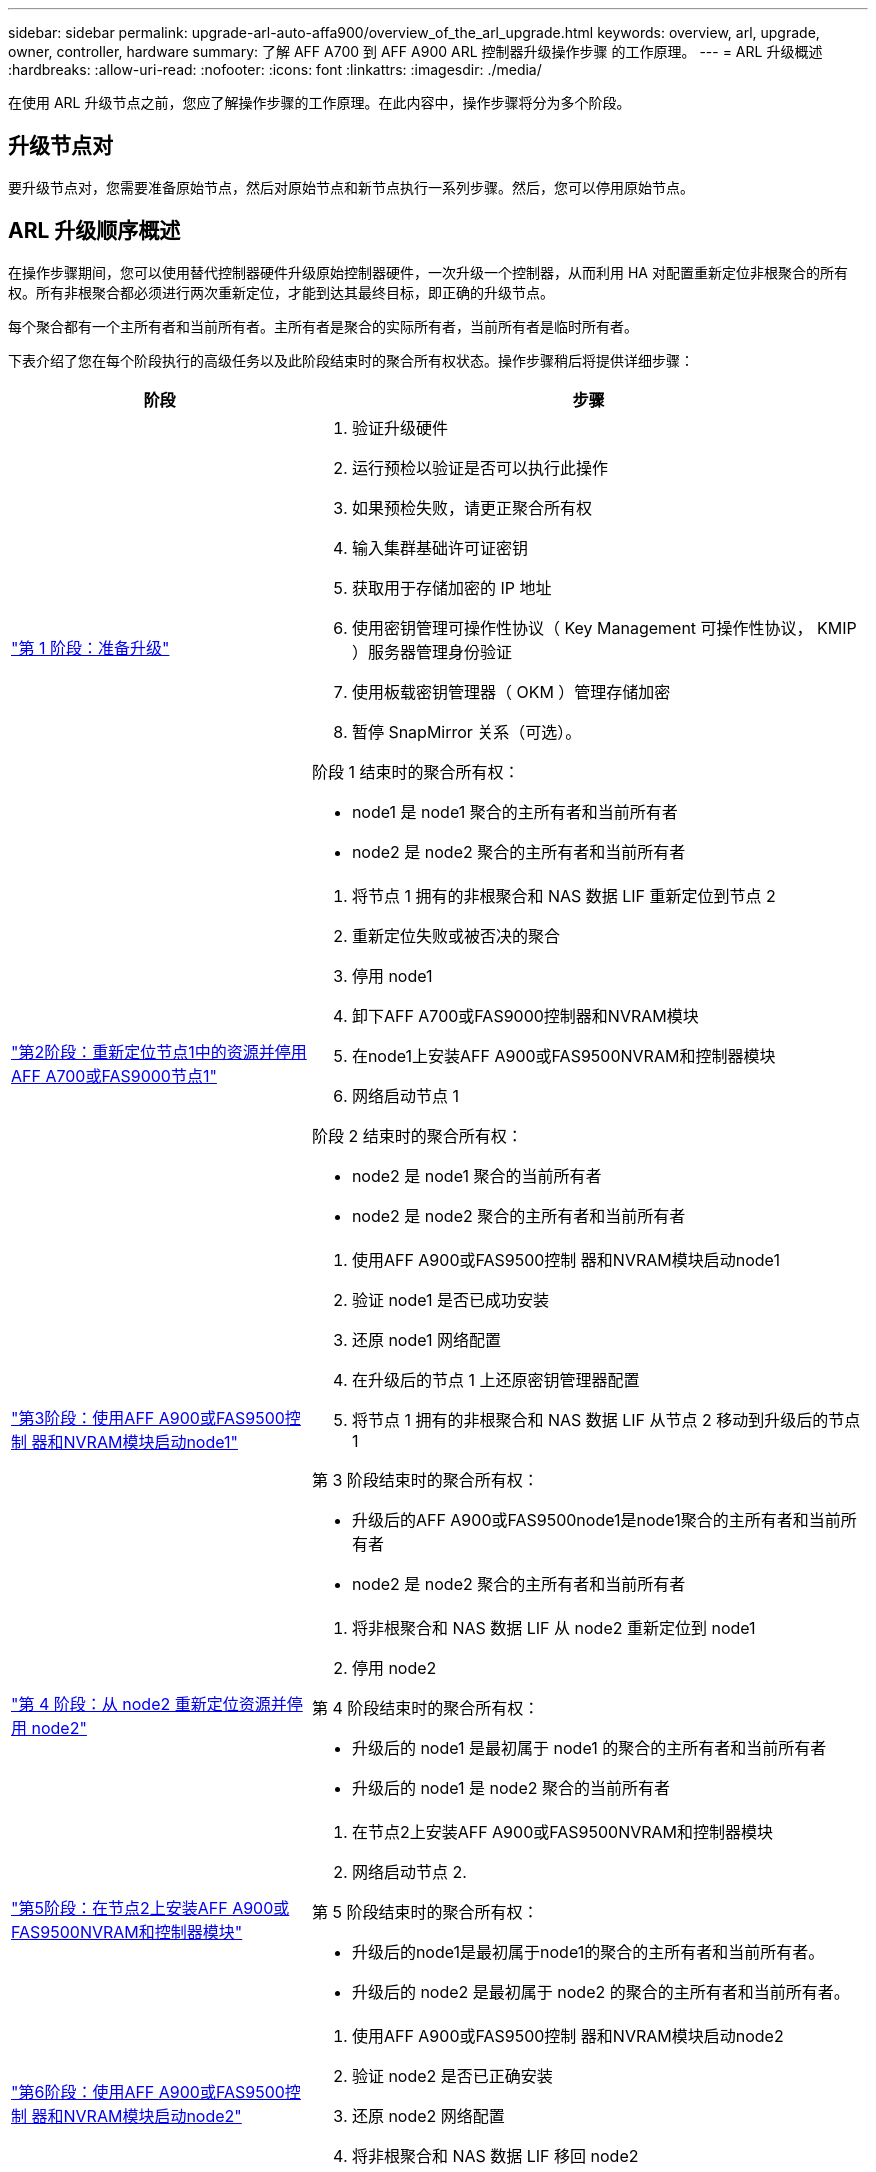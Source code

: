 ---
sidebar: sidebar 
permalink: upgrade-arl-auto-affa900/overview_of_the_arl_upgrade.html 
keywords: overview, arl, upgrade, owner, controller, hardware 
summary: 了解 AFF A700 到 AFF A900 ARL 控制器升级操作步骤 的工作原理。 
---
= ARL 升级概述
:hardbreaks:
:allow-uri-read: 
:nofooter: 
:icons: font
:linkattrs: 
:imagesdir: ./media/


[role="lead"]
在使用 ARL 升级节点之前，您应了解操作步骤的工作原理。在此内容中，操作步骤将分为多个阶段。



== 升级节点对

要升级节点对，您需要准备原始节点，然后对原始节点和新节点执行一系列步骤。然后，您可以停用原始节点。



== ARL 升级顺序概述

在操作步骤期间，您可以使用替代控制器硬件升级原始控制器硬件，一次升级一个控制器，从而利用 HA 对配置重新定位非根聚合的所有权。所有非根聚合都必须进行两次重新定位，才能到达其最终目标，即正确的升级节点。

每个聚合都有一个主所有者和当前所有者。主所有者是聚合的实际所有者，当前所有者是临时所有者。

下表介绍了您在每个阶段执行的高级任务以及此阶段结束时的聚合所有权状态。操作步骤稍后将提供详细步骤：

[cols="35,65"]
|===
| 阶段 | 步骤 


| link:verify_upgrade_hardware.html["第 1 阶段：准备升级"]  a| 
. 验证升级硬件
. 运行预检以验证是否可以执行此操作
. 如果预检失败，请更正聚合所有权
. 输入集群基础许可证密钥
. 获取用于存储加密的 IP 地址
. 使用密钥管理可操作性协议（ Key Management 可操作性协议， KMIP ）服务器管理身份验证
. 使用板载密钥管理器（ OKM ）管理存储加密
. 暂停 SnapMirror 关系（可选）。


阶段 1 结束时的聚合所有权：

* node1 是 node1 聚合的主所有者和当前所有者
* node2 是 node2 聚合的主所有者和当前所有者




| link:relocate_non_root_aggr_and_nas_data_lifs_node1_node2.html["第2阶段：重新定位节点1中的资源并停用AFF A700或FAS9000节点1"]  a| 
. 将节点 1 拥有的非根聚合和 NAS 数据 LIF 重新定位到节点 2
. 重新定位失败或被否决的聚合
. 停用 node1
. 卸下AFF A700或FAS9000控制器和NVRAM模块
. 在node1上安装AFF A900或FAS9500NVRAM和控制器模块
. 网络启动节点 1


阶段 2 结束时的聚合所有权：

* node2 是 node1 聚合的当前所有者
* node2 是 node2 聚合的主所有者和当前所有者




| link:boot_node1_with_a900_controller_and_nvs.html["第3阶段：使用AFF A900或FAS9500控制 器和NVRAM模块启动node1"]  a| 
. 使用AFF A900或FAS9500控制 器和NVRAM模块启动node1
. 验证 node1 是否已成功安装
. 还原 node1 网络配置
. 在升级后的节点 1 上还原密钥管理器配置
. 将节点 1 拥有的非根聚合和 NAS 数据 LIF 从节点 2 移动到升级后的节点 1


第 3 阶段结束时的聚合所有权：

* 升级后的AFF A900或FAS9500node1是node1聚合的主所有者和当前所有者
* node2 是 node2 聚合的主所有者和当前所有者




| link:relocate_non_root_aggr_nas_lifs_from_node2_to_node1.html["第 4 阶段：从 node2 重新定位资源并停用 node2"]  a| 
. 将非根聚合和 NAS 数据 LIF 从 node2 重新定位到 node1
. 停用 node2


第 4 阶段结束时的聚合所有权：

* 升级后的 node1 是最初属于 node1 的聚合的主所有者和当前所有者
* 升级后的 node1 是 node2 聚合的当前所有者




| link:install_a900_nvs_and_controller_on_node2.html["第5阶段：在节点2上安装AFF A900或FAS9500NVRAM和控制器模块"]  a| 
. 在节点2上安装AFF A900或FAS9500NVRAM和控制器模块
. 网络启动节点 2.


第 5 阶段结束时的聚合所有权：

* 升级后的node1是最初属于node1的聚合的主所有者和当前所有者。
* 升级后的 node2 是最初属于 node2 的聚合的主所有者和当前所有者。




| link:boot_node2_with_a900_controller_and_nvs.html["第6阶段：使用AFF A900或FAS9500控制 器和NVRAM模块启动node2"]  a| 
. 使用AFF A900或FAS9500控制 器和NVRAM模块启动node2
. 验证 node2 是否已正确安装
. 还原 node2 网络配置
. 将非根聚合和 NAS 数据 LIF 移回 node2




| link:ensure_new_controllers_are_set_up_correctly.html["第 7 阶段：完成升级"]  a| 
. 验证是否已正确设置新控制器
. 在新控制器模块上设置存储加密
. 在新控制器模块上设置 NetApp 卷加密。
. 停用旧系统。
. 恢复 NetApp SnapMirror 操作


|===